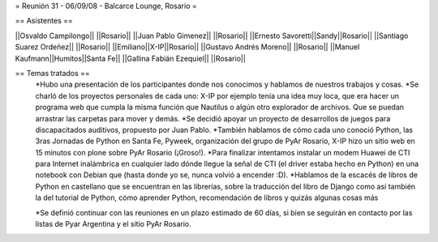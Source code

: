 = Reunión 31 - 06/09/08 - Balcarce Lounge, Rosario =

== Asistentes ==

||Osvaldo Campilongo|| ||Rosario||
||Juan Pablo Gimenez|| ||Rosario||
||Ernesto Savoretti||Sandy||Rosario||
||Santiago Suarez Ordeñez|| ||Rosario||
||Emiliano||X-IP||Rosario||
||Gustavo Andrés Moreno|| ||Rosario||
||Manuel Kaufmann||Humitos||Santa Fe||
||Gallina Fabián Ezequiel|| ||Rosario||

== Temas tratados ==
 *Hubo una presentación de los participantes donde nos conocimos y hablamos de nuestros trabajos y cosas. 
 *Se charló de los proyectos personales de cada uno: X-IP por ejemplo tenía una idea muy loca, que era hacer un programa web que cumpla la misma función que Nautilus o algún otro explorador de archivos. Que se puedan arrastrar las carpetas para mover y demás. 
 *Se decidió apoyar un proyecto de desarrollos de juegos para discapacitados auditivos, propuesto por Juan Pablo.
 *También hablamos de cómo cada uno conoció Python, las 3ras Jornadas de Python en Santa Fe, Pyweek, organización del grupo de PyAr Rosario, X-IP hizo un sitio web en 15 minutos con plone sobre PyAr Rosario (¡Groso!).
 *Para finalizar intentamos instalar un modem Huawei de CTI para Internet inalámbrica en cualquier lado dónde llegue la señal de CTI (el driver estaba hecho en Python) en una notebook con Debian que (hasta donde yo se, nunca volvió a encender :D).
 *Hablamos de la escacés de libros de Python en castellano que se encuentran en las librerías, sobre la traducción del libro de Django como así también la del tutorial de Python, cómo aprender Python, recomendación de libros y quizás algunas cosas más

 *Se definió continuar con las reuniones en un plazo estimado de 60 días, si bien se seguirán en contacto por las listas de Pyar Argentina y el sitio PyAr Rosario.

